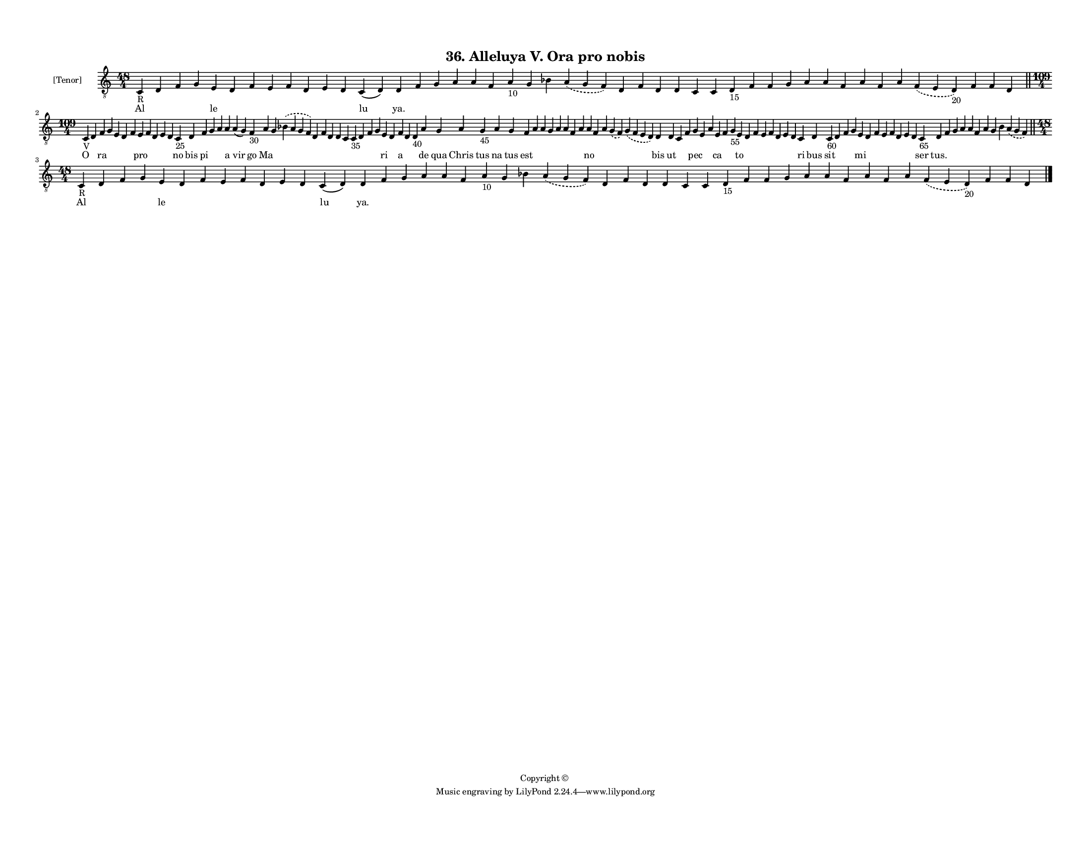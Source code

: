 
\version "2.18.2"
% automatically converted by musicxml2ly from musicxml/F3M36ps_Alleluya_V_Ora_pro_nobis.xml

\header {
    encodingsoftware = "Sibelius 6.2"
    encodingdate = "2018-05-13"
    copyright = "Copyright © "
    title = "36. Alleluya V. Ora pro nobis"
    }

#(set-global-staff-size 11.3811023622)
\paper {
    paper-width = 27.94\cm
    paper-height = 21.59\cm
    top-margin = 1.2\cm
    bottom-margin = 1.2\cm
    left-margin = 1.0\cm
    right-margin = 1.0\cm
    between-system-space = 0.93\cm
    page-top-space = 1.27\cm
    }
\layout {
    \context { \Score
        autoBeaming = ##f
        }
    }
PartPOneVoiceOne =  \relative c {
    \clef "treble_8" \key c \major \time 48/4 | % 1
    c4 -"R" d4 f4 g4 e4 d4 f4 e4 f4 d4 e4 d4 c4 ( d4 ) d4 f4 g4 a4 a4 f4
    a4 -"10" g4 bes4 \slurDashed a4 ( \slurSolid g4 f4 ) d4 f4 d4 d4 c4
    c4 d4 -"15" f4 f4 g4 a4 a4 f4 a4 f4 a4 \slurDashed f4 ( \slurSolid e4
    d4 -"20" ) f4 f4 d4 \bar "||"
    \break | % 2
    \time 109/4  | % 2
    c4 -"V" d4 f4 g4 e4 d4 f4 e4 f4 d4 e4 d4 c4 -"25" d4 f4 g4 a4 a4 a4
    ( g4 ) f4 -"30" a4 g4 \slurDashed bes4 ( \slurSolid a4 g4 f4 ) d4 f4
    d4 d4 c4 c4 -"35" d4 f4 g4 e4 d4 f4 d4 d4 -"40" a'4 g4 a4 g4 -"45" a4
    g4 f4 a4 a4 g4 a4 a4 f4 a4 a4 f4 a4 \slurDashed g4 ( \slurSolid f4 )
    \slurDashed g4 ( \slurSolid f4 e4 d4 ) d4 d4 c4 f4 g4 e4 a4 e4 f4 g4
    -"55" e4 d4 f4 e4 f4 d4 e4 d4 c4 d4 c4 -"60" d4 f4 g4 e4 d4 f4 e4 f4
    d4 e4 d4 c4 -"65" d4 f4 g4 a4 a4 f4 a4 g4 bes4 \slurDashed a4 (
    \slurSolid g4 f4 ) \bar "||"
    \break | % 3
    \time 48/4  | % 3
    c4 -"R" d4 f4 g4 e4 d4 f4 e4 f4 d4 e4 d4 c4 ( d4 ) d4 f4 g4 a4 a4 f4
    a4 -"10" g4 bes4 \slurDashed a4 ( \slurSolid g4 f4 ) d4 f4 d4 d4 c4
    c4 d4 -"15" f4 f4 g4 a4 a4 f4 a4 f4 a4 \slurDashed f4 ( \slurSolid e4
    d4 -"20" ) f4 f4 d4 \bar "|."
    }

PartPOneVoiceOneLyricsOne =  \lyricmode { Al \skip4 \skip4 \skip4 le
    \skip4 \skip4 \skip4 \skip4 \skip4 \skip4 \skip4 lu "ya." \skip4
    \skip4 \skip4 \skip4 \skip4 \skip4 \skip4 \skip4 \skip4 \skip4
    \skip4 \skip4 \skip4 \skip4 \skip4 \skip4 \skip4 \skip4 \skip4
    \skip4 \skip4 \skip4 \skip4 \skip4 \skip4 \skip4 \skip4 \skip4
    \skip4 O \skip4 ra \skip4 \skip4 \skip4 \skip4 pro \skip4 \skip4
    \skip4 \skip4 no bis pi \skip4 \skip4 a vir go Ma \skip4 \skip4
    \skip4 \skip4 \skip4 \skip4 \skip4 \skip4 \skip4 \skip4 \skip4 ri
    \skip4 a \skip4 \skip4 de qua Chris tus na tus est \skip4 \skip4
    \skip4 \skip4 \skip4 \skip4 \skip4 no \skip4 \skip4 \skip4 \skip4
    bis ut \skip4 \skip4 pec \skip4 \skip4 ca \skip4 \skip4 to \skip4
    \skip4 \skip4 \skip4 \skip4 \skip4 \skip4 ri bus sit \skip4 \skip4
    \skip4 mi \skip4 \skip4 \skip4 \skip4 \skip4 \skip4 \skip4 ser
    "tus." \skip4 \skip4 \skip4 \skip4 \skip4 \skip4 \skip4 \skip4
    \skip4 Al \skip4 \skip4 \skip4 le \skip4 \skip4 \skip4 \skip4 \skip4
    \skip4 \skip4 lu "ya." \skip4 \skip4 \skip4 \skip4 \skip4 \skip4
    \skip4 \skip4 \skip4 \skip4 \skip4 \skip4 \skip4 \skip4 \skip4
    \skip4 \skip4 \skip4 \skip4 \skip4 \skip4 \skip4 \skip4 \skip4
    \skip4 \skip4 \skip4 \skip4 \skip4 }

% The score definition
\score {
    <<
        \new Staff <<
            \set Staff.instrumentName = "[Tenor]"
            \context Staff << 
                \context Voice = "PartPOneVoiceOne" { \PartPOneVoiceOne }
                \new Lyrics \lyricsto "PartPOneVoiceOne" \PartPOneVoiceOneLyricsOne
                >>
            >>
        
        >>
    \layout {}
    % To create MIDI output, uncomment the following line:
    %  \midi {}
    }

